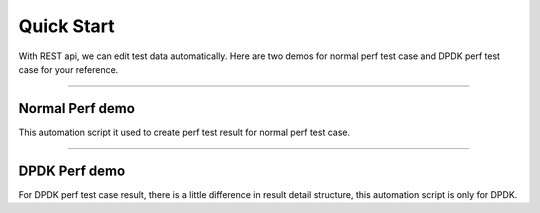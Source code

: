 
Quick Start
===============

With REST api, we can edit test data automatically. Here are two demos for normal perf test case and DPDK perf test
case for your reference.

~~~~~~~~~~~~~~~~~~~~~~~~~~~~~~~~~~~~~~~~~~~~~

Normal Perf demo
~~~~~~~~~~~~~~~~~~

This automation script it used to create perf test result for normal perf test case.

.. code-block:: python
    :linenos:

    import requests
    import json
    from requests.auth import HTTPBasicAuth

    SERVER = 'http://127.0.0.1:8000'
    username = 'xxxxxxxx'
    password = 'xxxxxxxx'

    def create_execution(plan_id, name, os, platform, runner, project, performance, app):
        url = '{server_add}/api/{project}/testexecution/'.format(server_add=SERVER, project='Media')
        payload = {'name': name, 'os': os, 'platform': platform, 'testplan': plan_id,
                   'runner': runner, 'project': project, 'performance': performance, 'app': app}
        r = requests.post(url, payload, auth=HTTPBasicAuth(username, password))
        print r.url
        print r.json()
        if 201 == r.status_code:
            execution = json.loads(r.text)
            return execution['id']
        else:
            return None


    def get_perf_suite_result(exe_id):
        url = ('{server_add}/api/{project}/testexecution_perf_suite_result/%s/' % exe_id).
                format(server_add=SERVER, project='Media')
        r = requests.get(url, auth=HTTPBasicAuth(username, password))
        print '===================='
        print r
        print '===================='
        print r.json()
        return r.json()


    def get_perf_case_result(suite_reuslt_id):
        url = ('{server_add}/api/{project}/perf_suiteresult_caseresult/%s/' % suite_reuslt_id).format(
                server_add=SERVER, project='Media')
        r = requests.get(url, auth=HTTPBasicAuth(username, password))
        print r.json()
        return r.json()


    def run_perf_testcase(case_result_obj):
        # writer 'bug', 'log', 'comments' information for testcase
        url = ('{server_add}/api/{project}/perf_testcase_result/%s/' % case_result_obj['id']).format(
                server_add=SERVER, project='Media')
        case_result_obj['bug'] = '1.5.1 perf bug'
        case_result_obj['log'] = '1.5.1 perf log'
        case_result_obj['comments'] = '1.5.1 perf comments'

        r = requests.put(url, case_result_obj, auth=HTTPBasicAuth(username, password))
        print '===================='
        print r
        print '===================='
        print r.json()

        detail_obj_list = get_perf_case_detail_list(case_result_obj)
        for detail_obj in detail_obj_list:
            save_perf_case_attr_result(detail_obj)


    def get_perf_case_detail_list(case_result_obj):
        url = ('{server_add}/api/{project}/perf_caseresult_detailresult/%s/' % case_result_obj['id']).format(
                server_add=SERVER, project='Media')
        r = requests.get(url, auth=HTTPBasicAuth(username, password))
        print '===================='
        print r
        print '===================='
        print r.json()
        return r.json()


    def save_perf_case_attr_result(detail_obj):
        url = ('{server_add}/api/{project}/perf_testcase_result_detail/%s/' % detail_obj['id']).format(
                server_add=SERVER, project='Media')
        # writer attr_value
        detail_obj['value'] = '80.00'

        r = requests.put(url, detail_obj, auth=HTTPBasicAuth(username, password))
        print '===================='
        print r
        print '===================='
        print r.json()


    def run_perf_testplan(plan_id, name, os, platform, runner, project, performance, app):
        exe_id = create_execution(plan_id=plan_id, name=name, os=os, platform=platform, runner=runner,
                                  project=project, performance=performance, app=app)
        if exe_id:
            suite_result_list = get_perf_suite_result(exe_id)
            for suite_result_obj in suite_result_list:
                case_result_list = get_perf_case_result(suite_result_obj['id'])
                for case_result_obj in case_result_list:
                    run_perf_testcase(case_result_obj)
        else:
            print "create execution fail"


    def main():
        run_perf_testplan(plan_id=83, name='exe_1.5.1_10', os=3, platform=3, runner='api',
                          project=1, performance=True, app=1)

    if '__main__' == __name__:
        main()

~~~~~~~~~~~~~~~~~~~~~~~~~~~~~~~~~~~~~~~~~~~~~~~~~~~~~~~~~~~~~~~~~~~~

DPDK Perf demo
~~~~~~~~~~~~~~~

For DPDK perf test case result, there is a little difference in result detail structure, this automation script is
only for DPDK.

.. code-block:: python
    :linenos:

    import requests
    import json
    from requests.auth import HTTPBasicAuth

    SERVER = 'http://127.0.0.1:8000'
    username = 'xxxxxxxx'
    password = 'xxxxxxxx'
    packset_size_list = [64, 128, 256, 512, 1024, 1280, 1518]


    def get_appattr(app_id):
        url = '{server_add}/api/{project}/app_attr/'.format(server_add=SERVER, project='DPDK')
        r = requests.get(url, auth=HTTPBasicAuth(username, password))
        print '===================='
        print r
        print '===================='
        print r.json()
        attr_list = []
        for item in r.json():
            if item['app'] == int(app_id):
                attr_list.append((item['id']))
        return attr_list

    def save_perf_dpdk_case_attr_result(case_result_id, app, packset_size_id):

        group_id = None
        key_id = None
        value = None
        #get app
        attr_list = get_appattr(app)

        group_id = 1
        for packset_size in packset_size_list:
            for attr in attr_list:
                key_id = attr
                if attr == packset_size_id:
                    value = packset_size
                else:
                    value = '46.23'
                save_perf_dpdk_detail_result(case_result_id, key_id, value, group_id, app)
            group_id += 1


    def save_perf_dpdk_detail_result(case_result_id, key_id, value, group_id, app):
        url = '{server_add}/api/{project}/perf_dpdk_testcase_result_detail/'.format(
                server_add=SERVER, project='DPDK')
        payload = {'perf_dpdk_testcase_result': case_result_id, 'key': key_id, 'value': value,
                   'app': app, 'group': group_id}
        r = requests.post(url, payload, auth=HTTPBasicAuth(username, password))
        print r.url
        print r.json()


    def get_perf_dpdk_case_result(suite_reuslt_id):
        url = ('{server_add}/api/{project}/perf_dpdk_suiteresult_caseresult/%s/' % suite_reuslt_id).format(
                 server_add=SERVER, project='DPDK')
        r = requests.get(url, auth=HTTPBasicAuth(username, password))
        print r.json()
        case_result_list = []
        for item in r.json():
            case_result_list.append((item['id']))
        return case_result_list

    def run_perf_dpdk_testplan(plan_id, name, os, platform, runner, project, performance, app, packset_size_id):
        exe_id = create_execution(plan_id=plan_id, name=name, os=os, platform=platform, runner=runner,
                                  project=project, performance=performance, app=app)
        if exe_id:
            suite_result_list = get_perf_suite_result(exe_id)
            for suite_result_id in suite_result_list:
                print suite_result_id
                case_result_list = get_perf_dpdk_case_result(suite_result_id)
                for case_result_id in case_result_list:
                    save_perf_dpdk_case_attr_result(case_result_id, app, packset_size_id)
        else:
            print "create execution fail"


    def main():
        run_perf_dpdk_testplan(plan_id=103, name='perf_dpdk_exe_1.14', os=9, platform=5, runner='api',
                               project=2, performance=True, app=5, packset_size_id=12)

        if '__main__' == __name__:
            main()